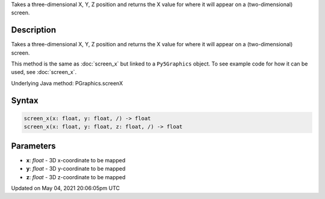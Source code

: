 .. title: Py5Graphics.screen_x()
.. slug: py5graphics_screen_x
.. date: 2021-05-04 20:06:05 UTC+00:00
.. tags:
.. category:
.. link:
.. description: py5 Py5Graphics.screen_x() documentation
.. type: text

Takes a three-dimensional X, Y, Z position and returns the X value for where it will appear on a (two-dimensional) screen.

Description
===========

Takes a three-dimensional X, Y, Z position and returns the X value for where it will appear on a (two-dimensional) screen.

This method is the same as :doc:`screen_x` but linked to a ``Py5Graphics`` object. To see example code for how it can be used, see :doc:`screen_x`.

Underlying Java method: PGraphics.screenX

Syntax
======

.. code:: python

    screen_x(x: float, y: float, /) -> float
    screen_x(x: float, y: float, z: float, /) -> float

Parameters
==========

* **x**: `float` - 3D x-coordinate to be mapped
* **y**: `float` - 3D y-coordinate to be mapped
* **z**: `float` - 3D z-coordinate to be mapped


Updated on May 04, 2021 20:06:05pm UTC

